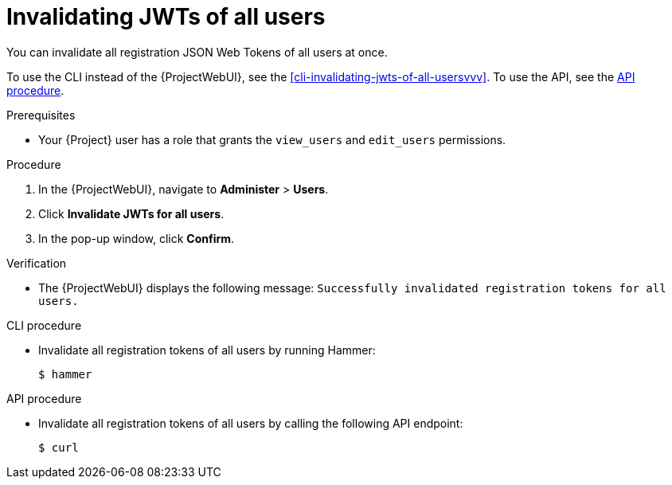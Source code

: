 [id="invalidating-jwts-of-all-users"]
= Invalidating JWTs of all users

You can invalidate all registration JSON Web Tokens of all users at once.

To use the CLI instead of the {ProjectWebUI}, see the xref:cli-invalidating-jwts-of-all-usersvvv[].
To use the API, see the xref:api-invalidating-jwts-of-all-users[].

.Prerequisites
* Your {Project} user has a role that grants the `view_users` and `edit_users` permissions.

.Procedure
. In the {ProjectWebUI}, navigate to *Administer* > *Users*.
. Click *Invalidate JWTs for all users*.
. In the pop-up window, click *Confirm*.

.Verification
* The {ProjectWebUI} displays the following message: `Successfully invalidated registration tokens for all users.`

[id="cli-invalidating-jwts-of-all-users"]
.CLI procedure
* Invalidate all registration tokens of all users by running Hammer:
+
[options="nowrap" subs="+quotes,attributes,verbatim"]
----
$ hammer
----

[id="api-invalidating-jwts-of-all-users"]
.API procedure
* Invalidate all registration tokens of all users by calling the following API endpoint:
+
[options="nowrap" subs="+quotes,attributes,verbatim"]
----
$ curl
----
